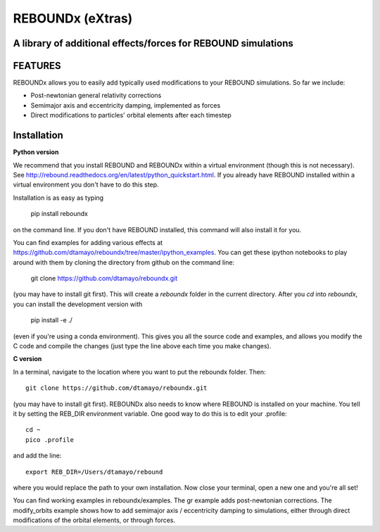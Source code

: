 REBOUNDx (eXtras) 
=================
A library of additional effects/forces for REBOUND simulations
--------------------------------------------------------------

.. image:: https://github.com/dtamayo/dtamayo.github.io/blob/master/pix/reboundx.png

FEATURES
--------

REBOUNDx allows you to easily add typically used modifications to your REBOUND simulations.  So far we include:

* Post-newtonian general relativity corrections
* Semimajor axis and eccentricity damping, implemented as forces
* Direct modifications to particles' orbital elements after each timestep

Installation
------------

**Python version**

We recommend that you install REBOUND and REBOUNDx within a virtual environment (though this is not necessary).  See http://rebound.readthedocs.org/en/latest/python_quickstart.html.  If you already have REBOUND installed within a virtual environment you don't have to do this step.

Installation is as easy as typing
 
    pip install reboundx

on the command line.  If you don't have REBOUND installed, this command will also install it for you.

You can find examples for adding various effects at https://github.com/dtamayo/reboundx/tree/master/ipython_examples.  You can get these ipython notebooks to play around with them by cloning the directory from github on the command line:

    git clone https://github.com/dtamayo/reboundx.git

(you may have to install git first).  This will create a `reboundx` folder in the current directory.  After you `cd` into `reboundx`, you can install the development version with

    pip install -e ./

(even if you're using a conda environment).  This gives you all the source code and examples, and allows you modify the C code and compile the changes (just type the line above each time you make changes).

**C version**

In a terminal, navigate to the location where you want to put the reboundx folder.  Then::

    git clone https://github.com/dtamayo/reboundx.git

(you may have to install git first).  REBOUNDx also needs to know where REBOUND is installed on your machine.  You tell it by setting the REB_DIR environment variable.  One good way to do this is to edit your .profile::

    cd ~
    pico .profile

and add the line::

    export REB_DIR=/Users/dtamayo/rebound

where you would replace the path to your own installation.  Now close your terminal, open a new one and you're all set!
    
You can find working examples in reboundx/examples.  The gr example adds post-newtonian corrections. The modify_orbits example shows how to add semimajor axis / eccentricity damping to simulations, either through direct modifications of the orbital elements, or through forces.
